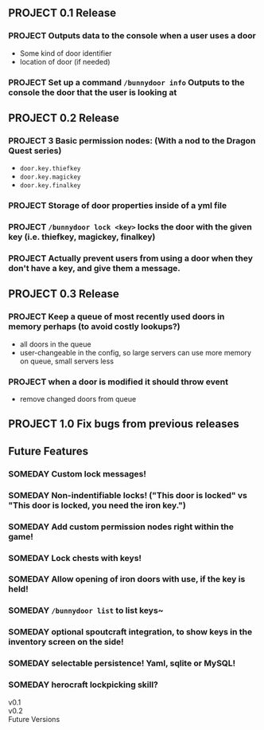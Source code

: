 ** PROJECT 0.1 Release
*** PROJECT Outputs data to the console when a user uses a door 
	- Some kind of door identifier 
	- location of door (if needed)
*** PROJECT Set up a command ~/bunnydoor info~ Outputs to the console the door that the user is looking at 
** PROJECT 0.2 Release
*** PROJECT 3 Basic permission nodes: (With a nod to the Dragon Quest series)  
	   - ~door.key.thiefkey~
	   - ~door.key.magickey~
	   - ~door.key.finalkey~
*** PROJECT Storage of door properties inside of a yml file 
*** PROJECT  ~/bunnydoor lock <key>~ locks the door with the given key (i.e. thiefkey, magickey, finalkey)
*** PROJECT Actually prevent users from using a door when they don't have a key, and give them a message.
** PROJECT 0.3 Release
*** PROJECT Keep a queue of most recently used doors in memory perhaps (to avoid costly lookups?)
	- all doors in the queue
	- user-changeable in the config, so large servers can use more memory on queue, small servers less
*** PROJECT when a door is modified it should throw event
	- remove changed doors from queue 
** PROJECT 1.0 Fix bugs from previous releases
** Future Features
*** SOMEDAY Custom lock messages!
*** SOMEDAY Non-indentifiable locks! ("This door is locked" vs "This door is locked, you need the iron key.")
*** SOMEDAY Add custom permission nodes right within the game!
*** SOMEDAY Lock chests with keys!
*** SOMEDAY Allow opening of iron doors with use, if the key is held!
*** SOMEDAY ~/bunnydoor list~ to list keys~
*** SOMEDAY optional spoutcraft integration, to show keys in the inventory screen on the side!
*** SOMEDAY selectable persistence!  Yaml, sqlite or MySQL!
*** SOMEDAY herocraft lockpicking skill?

   - v0.1 ::

   - v0.2 :: 
   - Future Versions ::

